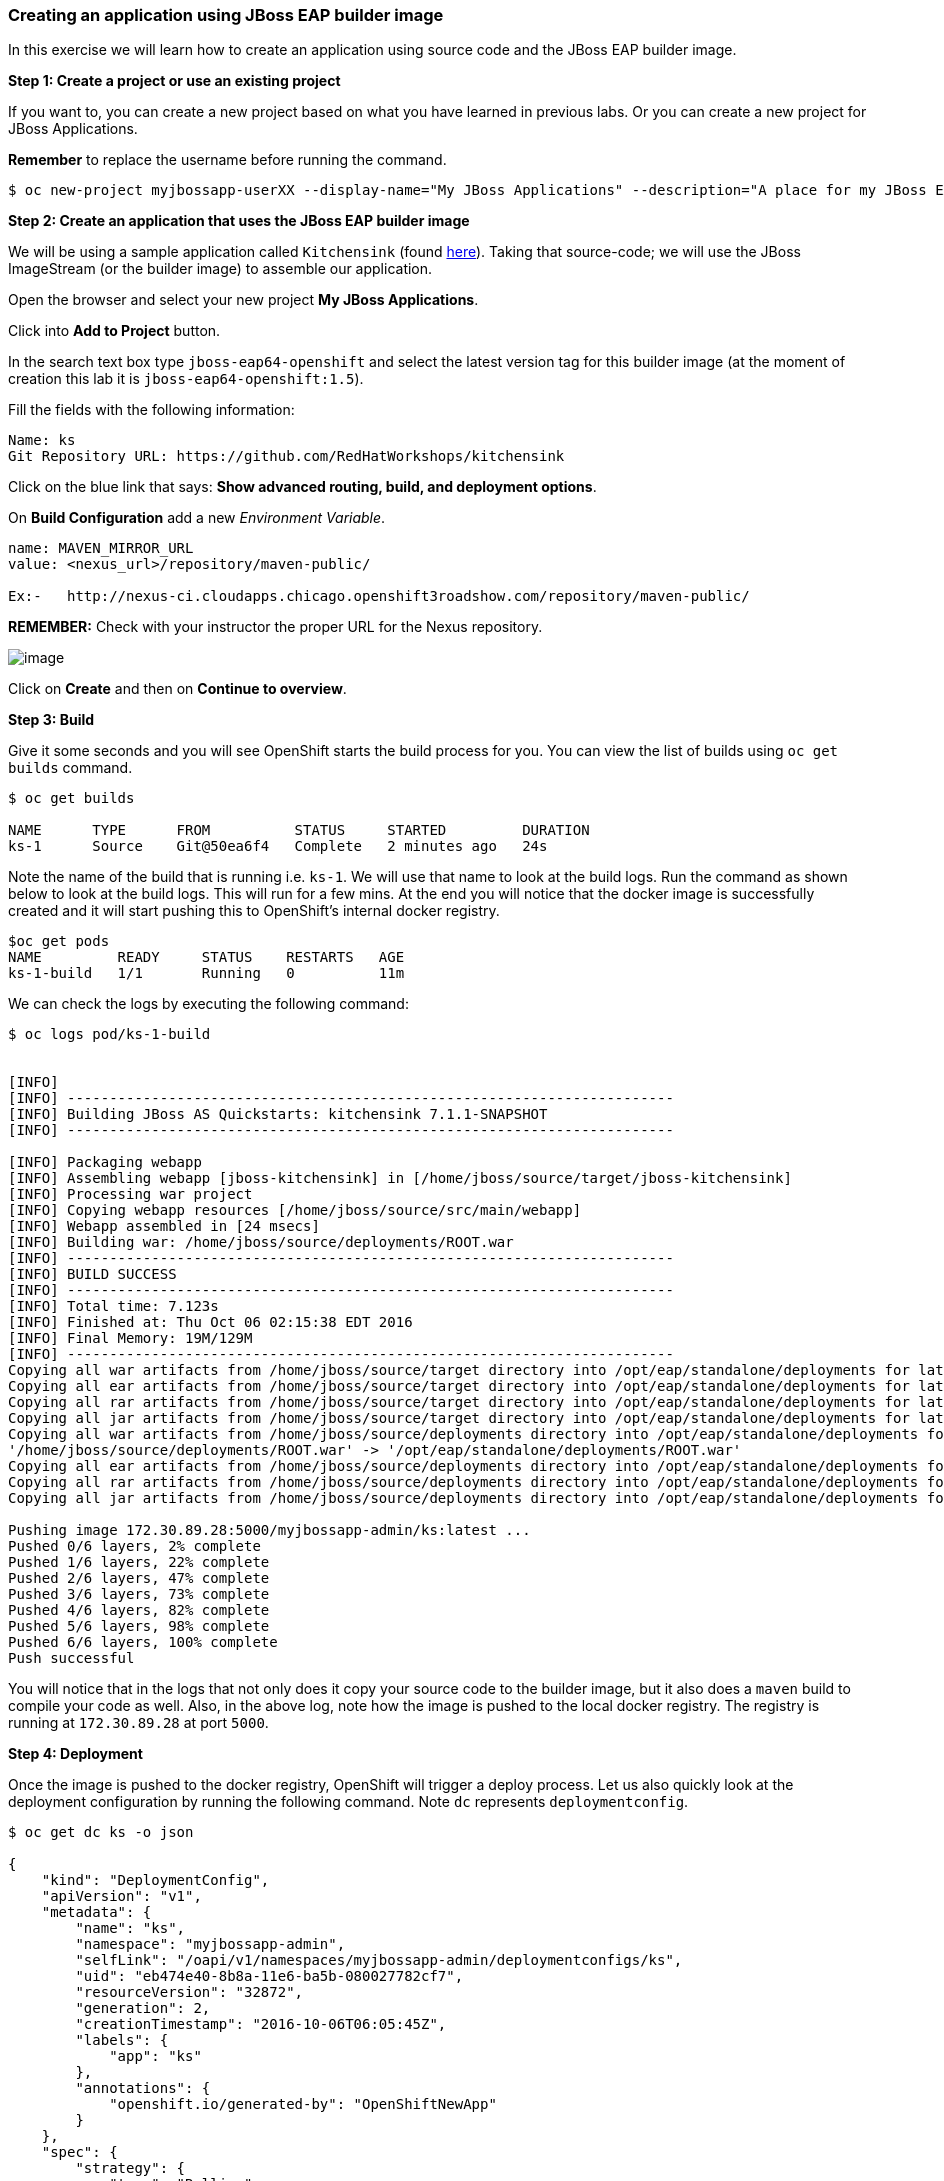 [[creating-an-application-using-jboss-eap-builder-image]]
Creating an application using JBoss EAP builder image
~~~~~~~~~~~~~~~~~~~~~~~~~~~~~~~~~~~~~~~~~~~~~~~~~~~~~

In this exercise we will learn how to create an application using source
code and the JBoss EAP builder image.

*Step 1: Create a project or use an existing project*

If you want to, you can create a new project based on what you have
learned in previous labs. Or you can create a new project for JBoss
Applications.

*Remember* to replace the username before running the command.

....
$ oc new-project myjbossapp-userXX --display-name="My JBoss Applications" --description="A place for my JBoss EAP Applications"
....

*Step 2: Create an application that uses the JBoss EAP builder image*

We will be using a sample application called `Kitchensink` (found
https://github.com/RedHatWorkshops/kitchensink[here]). Taking that
source-code; we will use the JBoss ImageStream (or the builder image) to
assemble our application.

Open the browser and select your new project *My JBoss Applications*.

Click into *Add to Project* button.

In the search text box type `jboss-eap64-openshift` and select the
latest version tag for this builder image (at the moment of creation
this lab it is `jboss-eap64-openshift:1.5`).

Fill the fields with the following information:

....
Name: ks
Git Repository URL: https://github.com/RedHatWorkshops/kitchensink
....

Click on the blue link that says: *Show advanced routing, build, and
deployment options*.

On *Build Configuration* add a new _Environment Variable_.

....
name: MAVEN_MIRROR_URL
value: <nexus_url>/repository/maven-public/

Ex:-   http://nexus-ci.cloudapps.chicago.openshift3roadshow.com/repository/maven-public/
....

*REMEMBER:* Check with your instructor the proper URL for the Nexus
repository.

image:images/nexus_repo.png[image]

Click on *Create* and then on *Continue to overview*.

*Step 3: Build*

Give it some seconds and you will see OpenShift starts the build process
for you. You can view the list of builds using `oc get builds` command.

....
$ oc get builds

NAME      TYPE      FROM          STATUS     STARTED         DURATION
ks-1      Source    Git@50ea6f4   Complete   2 minutes ago   24s
....

Note the name of the build that is running i.e. `ks-1`. We will use that
name to look at the build logs. Run the command as shown below to look
at the build logs. This will run for a few mins. At the end you will
notice that the docker image is successfully created and it will start
pushing this to OpenShift’s internal docker registry.

....
$oc get pods
NAME         READY     STATUS    RESTARTS   AGE
ks-1-build   1/1       Running   0          11m
....

We can check the logs by executing the following command:

....
$ oc logs pod/ks-1-build


[INFO]
[INFO] ------------------------------------------------------------------------
[INFO] Building JBoss AS Quickstarts: kitchensink 7.1.1-SNAPSHOT
[INFO] ------------------------------------------------------------------------

[INFO] Packaging webapp
[INFO] Assembling webapp [jboss-kitchensink] in [/home/jboss/source/target/jboss-kitchensink]
[INFO] Processing war project
[INFO] Copying webapp resources [/home/jboss/source/src/main/webapp]
[INFO] Webapp assembled in [24 msecs]
[INFO] Building war: /home/jboss/source/deployments/ROOT.war
[INFO] ------------------------------------------------------------------------
[INFO] BUILD SUCCESS
[INFO] ------------------------------------------------------------------------
[INFO] Total time: 7.123s
[INFO] Finished at: Thu Oct 06 02:15:38 EDT 2016
[INFO] Final Memory: 19M/129M
[INFO] ------------------------------------------------------------------------
Copying all war artifacts from /home/jboss/source/target directory into /opt/eap/standalone/deployments for later deployment...
Copying all ear artifacts from /home/jboss/source/target directory into /opt/eap/standalone/deployments for later deployment...
Copying all rar artifacts from /home/jboss/source/target directory into /opt/eap/standalone/deployments for later deployment...
Copying all jar artifacts from /home/jboss/source/target directory into /opt/eap/standalone/deployments for later deployment...
Copying all war artifacts from /home/jboss/source/deployments directory into /opt/eap/standalone/deployments for later deployment...
'/home/jboss/source/deployments/ROOT.war' -> '/opt/eap/standalone/deployments/ROOT.war'
Copying all ear artifacts from /home/jboss/source/deployments directory into /opt/eap/standalone/deployments for later deployment...
Copying all rar artifacts from /home/jboss/source/deployments directory into /opt/eap/standalone/deployments for later deployment...
Copying all jar artifacts from /home/jboss/source/deployments directory into /opt/eap/standalone/deployments for later deployment...

Pushing image 172.30.89.28:5000/myjbossapp-admin/ks:latest ...
Pushed 0/6 layers, 2% complete
Pushed 1/6 layers, 22% complete
Pushed 2/6 layers, 47% complete
Pushed 3/6 layers, 73% complete
Pushed 4/6 layers, 82% complete
Pushed 5/6 layers, 98% complete
Pushed 6/6 layers, 100% complete
Push successful
....

You will notice that in the logs that not only does it copy your source
code to the builder image, but it also does a `maven` build to compile
your code as well. Also, in the above log, note how the image is pushed
to the local docker registry. The registry is running at `172.30.89.28`
at port `5000`.

*Step 4: Deployment*

Once the image is pushed to the docker registry, OpenShift will trigger
a deploy process. Let us also quickly look at the deployment
configuration by running the following command. Note `dc` represents
`deploymentconfig`.

....
$ oc get dc ks -o json

{
    "kind": "DeploymentConfig",
    "apiVersion": "v1",
    "metadata": {
        "name": "ks",
        "namespace": "myjbossapp-admin",
        "selfLink": "/oapi/v1/namespaces/myjbossapp-admin/deploymentconfigs/ks",
        "uid": "eb474e40-8b8a-11e6-ba5b-080027782cf7",
        "resourceVersion": "32872",
        "generation": 2,
        "creationTimestamp": "2016-10-06T06:05:45Z",
        "labels": {
            "app": "ks"
        },
        "annotations": {
            "openshift.io/generated-by": "OpenShiftNewApp"
        }
    },
    "spec": {
        "strategy": {
            "type": "Rolling",
            "rollingParams": {
                "updatePeriodSeconds": 1,
                "intervalSeconds": 1,
                "timeoutSeconds": 600,
                "maxUnavailable": "25%",
                "maxSurge": "25%"
            },
            "resources": {}
        },
        "triggers": [
            {
                "type": "ConfigChange"
            },
            {
                "type": "ImageChange",
                "imageChangeParams": {
                    "automatic": true,
                    "containerNames": [
                        "ks"
                    ],
                    "from": {
                        "kind": "ImageStreamTag",
                        "namespace": "myjbossapp-admin",
                        "name": "ks:latest"
                    },
                    "lastTriggeredImage": "172.30.89.28:5000/myjbossapp-admin/ks@sha256:156db8530725a535f9b7ab7b696fab2e3c9c27c7fa0db0ea91bec87ed52b4193"
                }
            }
        ],
        "replicas": 1,
        "test": false,
        "selector": {
            "app": "ks",
            "deploymentconfig": "ks"
        },
        "template": {
            "metadata": {
                "creationTimestamp": null,
                "labels": {
                    "app": "ks",
                    "deploymentconfig": "ks"
                },
                "annotations": {
                    "openshift.io/container.ks.image.entrypoint": "[\"/opt/eap/bin/openshift-launch.sh\"]",
                    "openshift.io/generated-by": "OpenShiftNewApp"
                }
            },
            "spec": {
                "containers": [
                    {
                        "name": "ks",
                        "image": "172.30.89.28:5000/myjbossapp-admin/ks@sha256:156db8530725a535f9b7ab7b696fab2e3c9c27c7fa0db0ea91bec87ed52b4193",
                        "ports": [
                            {
                                "containerPort": 8080,
                                "protocol": "TCP"
                            },
                            {
                                "containerPort": 8443,
                                "protocol": "TCP"
                            },
                            {
                                "containerPort": 8778,
                                "protocol": "TCP"
                            }
                        ],
                        "resources": {},
                        "terminationMessagePath": "/dev/termination-log",
                        "imagePullPolicy": "Always"
                    }
                ],
                "restartPolicy": "Always",
                "terminationGracePeriodSeconds": 30,
                "dnsPolicy": "ClusterFirst",
                "securityContext": {}
            }
        }
    },
    "status": {
        "latestVersion": 1,
        "observedGeneration": 2,
        "replicas": 1,
        "updatedReplicas": 1,
        "availableReplicas": 1,
        "details": {
            "message": "caused by an image change",
            "causes": [
                {
                    "type": "ImageChange",
                    "imageTrigger": {
                        "from": {
                            "kind": "ImageStreamTag",
                            "namespace": "myjbossapp-admin",
                            "name": "ks:latest"
                        }
                    }
                }
            ]
        }
    }
}
....

Note where the image is picked from. It shows that the deployment picks
the image from the local registry (same ip address and port as in
buildconfig) and the image tag is the same as what we built earlier.
This means the deployment step deploys the application image what was
built earlier during the build step.

If you get the list of pods, you’ll notice that the application gets
deployed quickly and starts running in its own pod.

....
$ oc get pods

NAME         READY     STATUS      RESTARTS   AGE
ks-1-build   0/1       Completed   0          26m
ks-1-ey7m2   1/1       Running     0          12m
....

*Step 5: Adding route*

This step is very much the same as what we did in previous exercises. We
will check the service and add a route to expose that service.

....
$ oc get service ks

NAME      CLUSTER-IP      EXTERNAL-IP   PORT(S)                      AGE
ks        172.30.201.90   <none>        8080/TCP,8443/TCP,8778/TCP   21m
....

Route should be already created.

....
$ oc get routes

NAME      HOST/PORT                                                      PATH      SERVICES   PORT       TERMINATION
ks        ks-myjbossapp-Username.apps.osecloud.com                                 ks         8080-tcp   
....

If route does not show, we expose the service `ks` via the command
below.

....
$ oc expose service ks

route "ks" exposed
....

And now we can check the route uri.

*Step 6: Run the application*

Now access the application by using the route you got in the previous
step. You can use either curl or your browser.

....
$ curl ks-myjbossapp-userXX.apps.osecloud.com

 <!-- Plain HTML page that kicks us into the app -->
<html>
<head>
<meta http-equiv="Refresh" content="0; URL=index.jsf">
</head>
</html>
....

Go to https://ks-myjbossapp-Username.apps.osecloud.com via your browser.
Please replace your username with yours.

image:images/ks-myjbossapp.png[image]

Congratulations! In this exercise you have learned how to create, build
and deploy a JBoss EAP application using OpenShift’s JBoss EAP Builder
Image.

link:0_toc.adoc[Table Of Contents]
